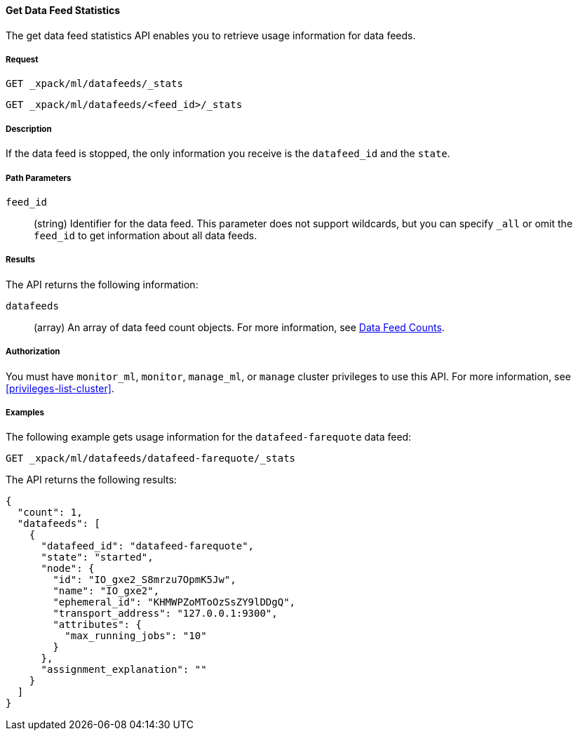 //lcawley Verified example output 2017-04-11
[[ml-get-datafeed-stats]]
==== Get Data Feed Statistics

The get data feed statistics API enables you to retrieve usage information for
data feeds.


===== Request

`GET _xpack/ml/datafeeds/_stats` +

`GET _xpack/ml/datafeeds/<feed_id>/_stats`


===== Description

If the data feed is stopped, the only information you receive is the
`datafeed_id` and the `state`.


===== Path Parameters

`feed_id`::
  (string) Identifier for the data feed.
  This parameter does not support wildcards, but you can specify `_all` or
  omit the `feed_id` to get information about all data feeds.


===== Results

The API returns the following information:

`datafeeds`::
  (array) An array of data feed count objects.
  For more information, see <<ml-datafeed-counts,Data Feed Counts>>.


===== Authorization

You must have `monitor_ml`, `monitor`, `manage_ml`, or `manage` cluster
privileges to use this API. For more information, see <<privileges-list-cluster>>.


===== Examples

The following example gets usage information for the
`datafeed-farequote` data feed:

[source,js]
--------------------------------------------------
GET _xpack/ml/datafeeds/datafeed-farequote/_stats
--------------------------------------------------
// CONSOLE
// TEST[skip:todo]

The API returns the following results:
[source,js]
----
{
  "count": 1,
  "datafeeds": [
    {
      "datafeed_id": "datafeed-farequote",
      "state": "started",
      "node": {
        "id": "IO_gxe2_S8mrzu7OpmK5Jw",
        "name": "IO_gxe2",
        "ephemeral_id": "KHMWPZoMToOzSsZY9lDDgQ",
        "transport_address": "127.0.0.1:9300",
        "attributes": {
          "max_running_jobs": "10"
        }
      },
      "assignment_explanation": ""
    }
  ]
}
----
